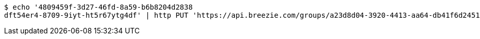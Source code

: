 [source,bash]
----
$ echo '4809459f-3d27-46fd-8a59-b6b8204d2838
dft54er4-8709-9iyt-ht5r67ytg4df' | http PUT 'https://api.breezie.com/groups/a23d8d04-3920-4413-aa64-db41f6d2451b/users' 'Authorization: Bearer:0b79bab50daca910b000d4f1a2b675d604257e42' 'Content-Type:text/uri-list'
----